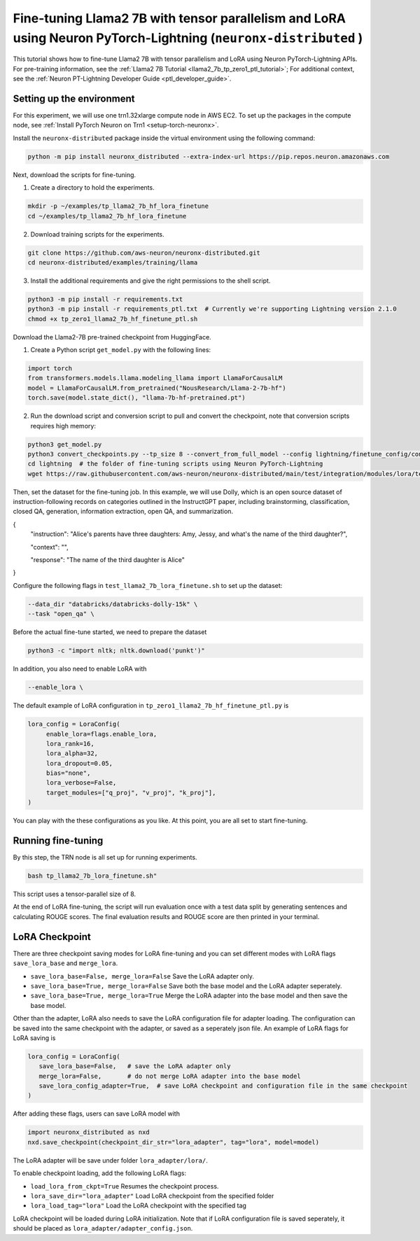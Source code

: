 .. _llama2_7b_tp_ptl_lora_finetune_tutorial:

Fine-tuning Llama2 7B with tensor parallelism and LoRA using Neuron PyTorch-Lightning (``neuronx-distributed`` )
=========================================================================================

This tutorial shows how to fine-tune Llama2 7B with tensor parallelism and LoRA using Neuron PyTorch-Lightning APIs. For pre-training information, see the :ref:`Llama2 7B Tutorial <llama2_7b_tp_zero1_ptl_tutorial>`; For additional context, 
see the :ref:`Neuron PT-Lightning Developer Guide <ptl_developer_guide>`. 


Setting up the environment
^^^^^^^^^^^^^^^^^^^^^^^

For this experiment, we will use one trn1.32xlarge compute node in AWS EC2.
To set up the packages in the compute node, see
:ref:`Install PyTorch Neuron on Trn1 <setup-torch-neuronx>`.

Install the ``neuronx-distributed`` package inside the virtual environment using the following command:

.. code:: ipython3

   python -m pip install neuronx_distributed --extra-index-url https://pip.repos.neuron.amazonaws.com

Next, download the scripts for fine-tuning.


1. Create a directory to hold the experiments.

.. code:: ipython3

   mkdir -p ~/examples/tp_llama2_7b_hf_lora_finetune
   cd ~/examples/tp_llama2_7b_hf_lora_finetune

2. Download training scripts for the experiments.

.. code:: ipython3

   git clone https://github.com/aws-neuron/neuronx-distributed.git
   cd neuronx-distributed/examples/training/llama

3. Install the additional requirements and give the right permissions to the shell script.

.. code:: ipython3

   python3 -m pip install -r requirements.txt
   python3 -m pip install -r requirements_ptl.txt  # Currently we're supporting Lightning version 2.1.0
   chmod +x tp_zero1_llama2_7b_hf_finetune_ptl.sh

Download the Llama2-7B pre-trained checkpoint from HuggingFace.


1. Create a Python script ``get_model.py`` with the following lines: 

.. code:: ipython3

   import torch
   from transformers.models.llama.modeling_llama import LlamaForCausalLM
   model = LlamaForCausalLM.from_pretrained("NousResearch/Llama-2-7b-hf")
   torch.save(model.state_dict(), "llama-7b-hf-pretrained.pt")

2. Run the download script and conversion script to pull and convert the checkpoint, note that conversion scripts requires high memory:

.. code:: ipython3

   python3 get_model.py
   python3 convert_checkpoints.py --tp_size 8 --convert_from_full_model --config lightning/finetune_config/config.json --input_dir llama-7b-hf-pretrained.pt --output_dir llama7B-pretrained/
   cd lightning  # the folder of fine-tuning scripts using Neuron PyTorch-Lightning
   wget https://raw.githubusercontent.com/aws-neuron/neuronx-distributed/main/test/integration/modules/lora/test_llama2_7b_lora_finetune.sh

Then, set the dataset for the fine-tuning job. In this example, we will use Dolly, which is an open source dataset
of instruction-following records on categories outlined in the InstructGPT paper, including brainstorming, classification,
closed QA, generation, information extraction, open QA, and summarization.

{
  "instruction": "Alice's parents have three daughters: Amy, Jessy, and what's the name of the third daughter?",
  
  "context": "",
  
  "response": "The name of the third daughter is Alice"
}


Configure the following flags in ``test_llama2_7b_lora_finetune.sh`` to set up the dataset:

.. code:: ipython3

   --data_dir "databricks/databricks-dolly-15k" \
   --task "open_qa" \


Before the actual fine-tune started, we need  to prepare the dataset

.. code:: ipython3

   python3 -c "import nltk; nltk.download('punkt')" 


In addition, you also need to enable LoRA with 

.. code:: ipython3

   --enable_lora \


The default example of LoRA configuration in ``tp_zero1_llama2_7b_hf_finetune_ptl.py`` is

.. code:: ipython3

   lora_config = LoraConfig(
        enable_lora=flags.enable_lora,
        lora_rank=16,
        lora_alpha=32,
        lora_dropout=0.05,
        bias="none",
        lora_verbose=False,
        target_modules=["q_proj", "v_proj", "k_proj"],
   )


You can play with the these configurations as you like. At this point, you are all set to start fine-tuning.

Running fine-tuning
^^^^^^^^^^^^^^^^


By this step, the TRN node is all set up for running experiments. 

.. code:: ipython3

   bash tp_llama2_7b_lora_finetune.sh"

This script uses a tensor-parallel size of 8.
 
At the end of LoRA fine-tuning, the script will run evaluation once with a test data split by generating sentences and calculating ROUGE scores.
The final evaluation results and ROUGE score are then printed in your terminal.


LoRA Checkpoint
^^^^^^^^^^^^^^^^

There are three checkpoint saving modes for LoRA fine-tuning and you can set different modes with LoRA flags ``save_lora_base`` and ``merge_lora``.

* ``save_lora_base=False, merge_lora=False`` Save the LoRA adapter only.
* ``save_lora_base=True, merge_lora=False`` Save both the base model and the LoRA adapter seperately.
* ``save_lora_base=True, merge_lora=True`` Merge the LoRA adapter into the base model and then save the base model.


Other than the adapter, LoRA also needs to save the LoRA configuration file for adapter loading. 
The configuration can be saved into the same checkpoint with the adapter, or saved as a seperately json file.
An example of LoRA flags for LoRA saving is

.. code:: ipython3

   lora_config = LoraConfig(
      save_lora_base=False,   # save the LoRA adapter only
      merge_lora=False,       # do not merge LoRA adapter into the base model
      save_lora_config_adapter=True,  # save LoRA checkpoint and configuration file in the same checkpoint
   )

After adding these flags, users can save LoRA model with 

.. code:: ipython3

   import neuronx_distributed as nxd
   nxd.save_checkpoint(checkpoint_dir_str="lora_adapter", tag="lora", model=model)

The LoRA adapter will be save under folder ``lora_adapter/lora/``.

To enable checkpoint loading, add the following LoRA flags:

* ``load_lora_from_ckpt=True`` Resumes the checkpoint process.
* ``lora_save_dir="lora_adapter"`` Load LoRA checkpoint from the specified folder
* ``lora_load_tag="lora"`` Load the LoRA checkpoint with the specified tag

LoRA checkpoint will be loaded during LoRA initialization. 
Note that if LoRA configuration file is saved seperately, it should be placed as ``lora_adapter/adapter_config.json``.